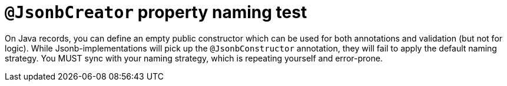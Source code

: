 = `@JsonbCreator` property naming test

On Java records, you can define an empty public constructor which can be used for
both annotations and validation (but not for logic).
While Jsonb-implementations will pick up the `@JsonbConstructor` annotation,
they will fail to apply the default naming strategy.
You MUST sync with your naming strategy, which is repeating yourself and error-prone.
